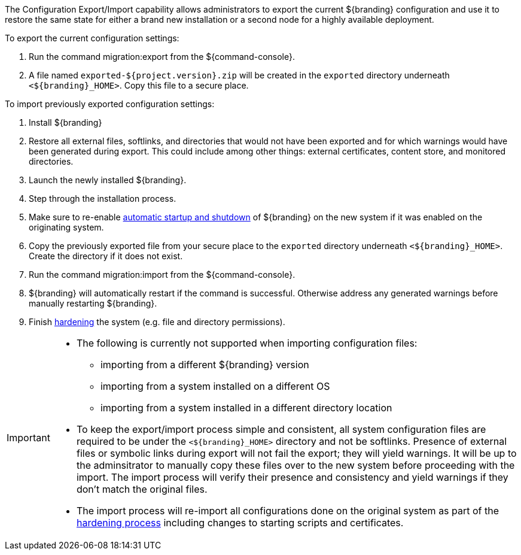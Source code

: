 :title: Exporting/Importing Configuration Settings
:type: configuringImport
:status: published
:summary: Export a current ${branding} configuration and use it to restore the system to the same state on a brand new installation.
:order: 00

The Configuration Export/Import capability allows administrators to export the current ${branding} configuration and use it to restore the same state for either a brand new installation or a second node for a highly available deployment.

To export the current configuration settings:

. Run the command migration:export from the ${command-console}.
. A file named `exported-${project.version}.zip` will be created in the `exported` directory underneath `<${branding}_HOME>`. Copy this file to a secure place.

To import previously exported configuration settings:

. Install ${branding}
. Restore all external files, softlinks, and directories that would not have been exported and for which warnings would have been generated during export. This could include among other things: external certificates, content store, and monitored directories.
. Launch the newly installed ${branding}.
. Step through the installation process.
. Make sure to re-enable <<_automatic_start_on_system_boot,automatic startup and shutdown>> of ${branding} on the new system if it was enabled on the originating system.
. Copy the previously exported file from your secure place to the `exported` directory underneath `<${branding}_HOME>`. Create the directory if it does not exist.
. Run the command migration:import from the ${command-console}.
. ${branding} will automatically restart if the command is successful. Otherwise address any generated warnings before manually restarting ${branding}.
. Finish <<_hardening_checklist,hardening>> the system (e.g. file and directory permissions).

[IMPORTANT]
====
* The following is currently not supported when importing configuration files:
** importing from a different ${branding} version
** importing from a system installed on a different OS
** importing from a system installed in a different directory location
* To keep the export/import process simple and consistent, all system configuration files are required to be under the `<${branding}_HOME>` directory and not be softlinks. Presence of external files or symbolic links during export will not fail the export; they will yield warnings. It will be up to the adminsitrator to manually copy these files over to the new system before proceeding with the import. The import process will verify their presence and consistency and yield warnings if they don't match the original files.
* The import process will re-import all configurations done on the original system as part of the <<_hardening_checklist,hardening process>> including changes to starting scripts and certificates.
====
